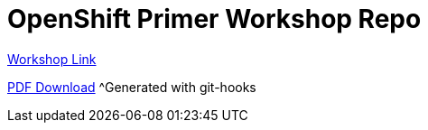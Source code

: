 = OpenShift Primer Workshop Repo

https://workshop.k8socp.com[Workshop Link]

https://raw.githubusercontent.com/shpwrck/openshift-primer/refs/heads/main/build/assembler/modules/openshift-primer.pdf[PDF Download]
^Generated with git-hooks
